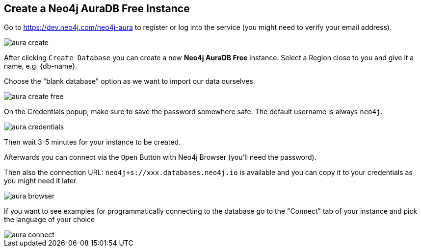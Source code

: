 == Create a Neo4j AuraDB Free Instance
:imagesdir: img

Go to https://dev.neo4j.com/neo4j-aura to register or log into the service (you might need to verify your email address).

image::aura-create.png[]

After clicking `Create Database` you can create a new *Neo4j AuraDB Free* instance.
Select a Region close to you and give it a name, e.g. {db-name}.

Choose the "blank database" option as we want to import our data ourselves.

image::aura-create-free.png[]

On the Credentials popup, make sure to save the password somewhere safe. 
The default username is always `neo4j`.

image::aura-credentials.png[]

Then wait 3-5 minutes for your instance to be created.

Afterwards you can connect via the `Open` Button with Neo4j Browser (you'll need the password).

Then also the connection URL: `neo4j+s://xxx.databases.neo4j.io` is available and you can copy it to your credentials as you might need it later.

image::aura-browser.png[]

If you want to see examples for programmatically connecting to the database go to the "Connect" tab of your instance and pick the language of your choice

image::aura-connect.png[]
